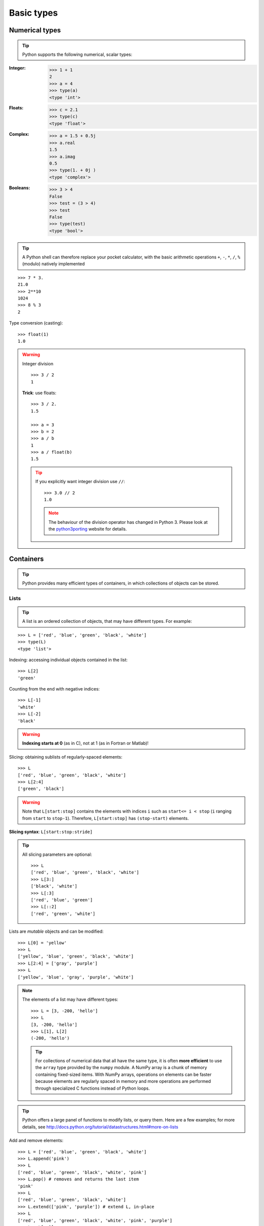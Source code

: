 Basic types
============

Numerical types
----------------

.. tip::

    Python supports the following numerical, scalar types:

:Integer:

    >>> 1 + 1
    2
    >>> a = 4
    >>> type(a)
    <type 'int'>

:Floats:

    >>> c = 2.1
    >>> type(c)
    <type 'float'>

:Complex:

    >>> a = 1.5 + 0.5j
    >>> a.real
    1.5
    >>> a.imag
    0.5
    >>> type(1. + 0j )
    <type 'complex'>

:Booleans:

    >>> 3 > 4
    False
    >>> test = (3 > 4)
    >>> test
    False
    >>> type(test)
    <type 'bool'>

.. tip::

    A Python shell can therefore replace your pocket calculator, with the
    basic arithmetic operations ``+``, ``-``, ``*``, ``/``, ``%`` (modulo)
    natively implemented

::

    >>> 7 * 3.
    21.0
    >>> 2**10
    1024
    >>> 8 % 3
    2

Type conversion (casting)::

    >>> float(1)
    1.0

.. warning:: Integer division

    ::

        >>> 3 / 2
        1

    **Trick**: use floats::

        >>> 3 / 2.
        1.5

        >>> a = 3
        >>> b = 2
        >>> a / b
        1
        >>> a / float(b)
        1.5

    .. tip::

      If you explicitly want integer division use ``//``::

        >>> 3.0 // 2
        1.0

      .. note::

        The behaviour of the division operator has changed in Python 3. Please
        look at the `python3porting
        <http://python3porting.com/preparing.html#use-instead-of-when-dividing-integers>`_
        website for details.

Containers
------------

.. tip::

    Python provides many efficient types of containers, in which
    collections of objects can be stored.

Lists
~~~~~

.. tip::

    A list is an ordered collection of objects, that may have different
    types. For example:

::

    >>> L = ['red', 'blue', 'green', 'black', 'white']
    >>> type(L)
    <type 'list'>

Indexing: accessing individual objects contained in the list::

    >>> L[2]
    'green'

Counting from the end with negative indices::

    >>> L[-1]
    'white'
    >>> L[-2]
    'black'

.. warning::

    **Indexing starts at 0** (as in C), not at 1 (as in Fortran or Matlab)!

Slicing: obtaining sublists of regularly-spaced elements::

    >>> L
    ['red', 'blue', 'green', 'black', 'white']
    >>> L[2:4]
    ['green', 'black']

.. Warning::

    Note that ``L[start:stop]`` contains the elements with indices ``i``
    such as  ``start<= i < stop`` (``i`` ranging from ``start`` to
    ``stop-1``). Therefore, ``L[start:stop]`` has ``(stop-start)`` elements.

**Slicing syntax**: ``L[start:stop:stride]``

.. tip::

  All slicing parameters are optional::

    >>> L
    ['red', 'blue', 'green', 'black', 'white']
    >>> L[3:]
    ['black', 'white']
    >>> L[:3]
    ['red', 'blue', 'green']
    >>> L[::2]
    ['red', 'green', 'white']

Lists are *mutable* objects and can be modified::

    >>> L[0] = 'yellow'
    >>> L
    ['yellow', 'blue', 'green', 'black', 'white']
    >>> L[2:4] = ['gray', 'purple']
    >>> L
    ['yellow', 'blue', 'gray', 'purple', 'white']

.. Note::

   The elements of a list may have different types::

        >>> L = [3, -200, 'hello']
        >>> L
        [3, -200, 'hello']
        >>> L[1], L[2]
        (-200, 'hello')

   .. tip::

    For collections of numerical data that all have the same type, it
    is often **more efficient** to use the ``array`` type provided by
    the ``numpy`` module. A NumPy array is a chunk of memory
    containing fixed-sized items.  With NumPy arrays, operations on
    elements can be faster because elements are regularly spaced in
    memory and more operations are performed through specialized C
    functions instead of Python loops.


.. tip::

    Python offers a large panel of functions to modify lists, or query
    them. Here are a few examples; for more details, see
    http://docs.python.org/tutorial/datastructures.html#more-on-lists

Add and remove elements::

    >>> L = ['red', 'blue', 'green', 'black', 'white']
    >>> L.append('pink')
    >>> L
    ['red', 'blue', 'green', 'black', 'white', 'pink']
    >>> L.pop() # removes and returns the last item
    'pink'
    >>> L
    ['red', 'blue', 'green', 'black', 'white']
    >>> L.extend(['pink', 'purple']) # extend L, in-place
    >>> L
    ['red', 'blue', 'green', 'black', 'white', 'pink', 'purple']
    >>> L = L[:-2]
    >>> L
    ['red', 'blue', 'green', 'black', 'white']

Reverse::

    >>> r = L[::-1]
    >>> r
    ['white', 'black', 'green', 'blue', 'red']
    >>> r2 = list(L)
    >>> r2
    ['red', 'blue', 'green', 'black', 'white']
    >>> r2.reverse() # in-place
    >>> r2
    ['white', 'black', 'green', 'blue', 'red']

Concatenate and repeat lists::

    >>> r + L
    ['white', 'black', 'green', 'blue', 'red', 'red', 'blue', 'green', 'black', 'white']
    >>> r * 2
    ['white', 'black', 'green', 'blue', 'red', 'white', 'black', 'green', 'blue', 'red']


.. tip::

  Sort::

    >>> sorted(r) # new object
    ['black', 'blue', 'green', 'red', 'white']
    >>> r
    ['white', 'black', 'green', 'blue', 'red']
    >>> r.sort()  # in-place
    >>> r
    ['black', 'blue', 'green', 'red', 'white']

.. topic:: **Methods and Object-Oriented Programming**

    The notation ``r.method()`` (e.g. ``r.append(3)`` and ``L.pop()``) is our
    first example of object-oriented programming (OOP). Being a ``list``, the
    object `r` owns the *method* `function` that is called using the notation
    **.**. No further knowledge of OOP than understanding the notation **.** is
    necessary for going through this tutorial.


.. topic:: **Discovering methods:**

    Reminder: in Ipython: tab-completion (press tab)

    .. sourcecode:: ipython

        In [28]: r.<TAB>
        r.__add__           r.__iadd__          r.__setattr__
        r.__class__         r.__imul__          r.__setitem__
        r.__contains__      r.__init__          r.__setslice__
        r.__delattr__       r.__iter__          r.__sizeof__
        r.__delitem__       r.__le__            r.__str__
        r.__delslice__      r.__len__           r.__subclasshook__
        r.__doc__           r.__lt__            r.append
        r.__eq__            r.__mul__           r.count
        r.__format__        r.__ne__            r.extend
        r.__ge__            r.__new__           r.index
        r.__getattribute__  r.__reduce__        r.insert
        r.__getitem__       r.__reduce_ex__     r.pop
        r.__getslice__      r.__repr__          r.remove
        r.__gt__            r.__reversed__      r.reverse
        r.__hash__          r.__rmul__          r.sort

Strings
~~~~~~~

Different string syntaxes (simple, double or triple quotes)::

    s = 'Hello, how are you?'
    s = "Hi, what's up"
    s = '''Hello,                 # tripling the quotes allows the
           how are you'''         # the string to span more than one line
    s = """Hi,
    what's up?"""

.. sourcecode:: ipython

    In [1]: 'Hi, what's up?'
    ------------------------------------------------------------
       File "<ipython console>", line 1
        'Hi, what's up?'
               ^
    SyntaxError: invalid syntax


The newline character is ``\n``, and the tab character is
``\t``.

.. tip::

    Strings are collections like lists. Hence they can be indexed and
    sliced, using the same syntax and rules.

Indexing::

    >>> a = "hello"
    >>> a[0]
    'h'
    >>> a[1]
    'e'
    >>> a[-1]
    'o'

.. tip::

    (Remember that negative indices correspond to counting from the right
    end.)

Slicing::


    >>> a = "hello, world!"
    >>> a[3:6] # 3rd to 6th (excluded) elements: elements 3, 4, 5
    'lo,'
    >>> a[2:10:2] # Syntax: a[start:stop:step]
    'lo o'
    >>> a[::3] # every three characters, from beginning to end
    'hl r!'

.. tip::
   
    Accents and special characters can also be handled in Unicode strings
    (see
    http://docs.python.org/tutorial/introduction.html#unicode-strings).


A string is an **immutable object** and it is not possible to modify its
contents. One may however create new strings from the original one.

.. sourcecode:: ipython

    In [53]: a = "hello, world!"
    In [54]: a[2] = 'z'
    ---------------------------------------------------------------------------
    Traceback (most recent call last):
       File "<stdin>", line 1, in <module>
    TypeError: 'str' object does not support item assignment

    In [55]: a.replace('l', 'z', 1)
    Out[55]: 'hezlo, world!'
    In [56]: a.replace('l', 'z')
    Out[56]: 'hezzo, worzd!'

.. tip::

    Strings have many useful methods, such as ``a.replace`` as seen
    above. Remember the ``a.`` object-oriented notation and use tab
    completion or ``help(str)`` to search for new methods.

.. seealso::

    Python offers advanced possibilities for manipulating strings,
    looking for patterns or formatting. The interested reader is referred to
    http://docs.python.org/library/stdtypes.html#string-methods and
    http://docs.python.org/library/string.html#new-string-formatting

String formatting::

    >>> 'An integer: %i; a float: %f; another string: %s' % (1, 0.1, 'string')
    'An integer: 1; a float: 0.100000; another string: string'

    >>> i = 102
    >>> filename = 'processing_of_dataset_%d.txt' % i
    >>> filename
    'processing_of_dataset_102.txt'

Dictionaries
~~~~~~~~~~~~~

.. tip::

    A dictionary is basically an efficient table that **maps keys to
    values**. It is an **unordered** container

::

    >>> tel = {'emmanuelle': 5752, 'sebastian': 5578}
    >>> tel['francis'] = 5915
    >>> tel
    {'sebastian': 5578, 'francis': 5915, 'emmanuelle': 5752}
    >>> tel['sebastian']
    5578
    >>> tel.keys()
    ['sebastian', 'francis', 'emmanuelle']
    >>> tel.values()
    [5578, 5915, 5752]
    >>> 'francis' in tel
    True

.. tip::

  It can be used to conveniently store and retrieve values
  associated with a name (a string for a date, a name, etc.). See
  http://docs.python.org/tutorial/datastructures.html#dictionaries
  for more information.

  A dictionary can have keys (resp. values) with different types::

    >>> d = {'a':1, 'b':2, 3:'hello'}
    >>> d
    {'a': 1, 3: 'hello', 'b': 2}

More container types
~~~~~~~~~~~~~~~~~~~~

**Tuples**

Tuples are basically immutable lists. The elements of a tuple are written
between parentheses, or just separated by commas::

    >>> t = 12345, 54321, 'hello!'
    >>> t[0]
    12345
    >>> t
    (12345, 54321, 'hello!')
    >>> u = (0, 2)

**Sets:** unordered, unique items::

    >>> s = set(('a', 'b', 'c', 'a'))
    >>> s
    set(['a', 'c', 'b'])
    >>> s.difference(('a', 'b'))
    set(['c'])

Assignment operator
-------------------

.. tip::

 `Python library reference
 <http://docs.python.org/reference/simple_stmts.html#assignment-statements>`_
 says:

  Assignment statements are used to (re)bind names to values and to
  modify attributes or items of mutable objects.

 In short, it works as follows (simple assignment):

 #. an expression on the right hand side is evaluated, the corresponding
    object is created/obtained
 #. a **name** on the left hand side is assigned, or bound, to the
    r.h.s. object

Things to note:

* a single object can have several names bound to it:

    .. sourcecode:: ipython

        In [1]: a = [1, 2, 3]
        In [2]: b = a
        In [3]: a
        Out[3]: [1, 2, 3]
        In [4]: b
        Out[4]: [1, 2, 3]
        In [5]: a is b
        Out[5]: True
        In [6]: b[1] = 'hi!'
        In [7]: a
        Out[7]: [1, 'hi!', 3]

* to change a list *in place*, use indexing/slices:

    .. sourcecode:: ipython

        In [1]: a = [1, 2, 3]
        In [3]: a
        Out[3]: [1, 2, 3]
        In [4]: a = ['a', 'b', 'c'] # Creates another object.
        In [5]: a
        Out[5]: ['a', 'b', 'c']
        In [6]: id(a)
        Out[6]: 138641676
        In [7]: a[:] = [1, 2, 3] # Modifies object in place.
        In [8]: a
        Out[8]: [1, 2, 3]
        In [9]: id(a)
        Out[9]: 138641676 # Same as in Out[6], yours will differ...

* the key concept here is **mutable vs. immutable**

    * mutable objects can be changed in place
    * immutable objects cannot be modified once created

.. seealso:: A very good and detailed explanation of the above issues can
   be found in David M. Beazley's article `Types and Objects in Python
   <http://www.informit.com/articles/article.aspx?p=453682>`_.
